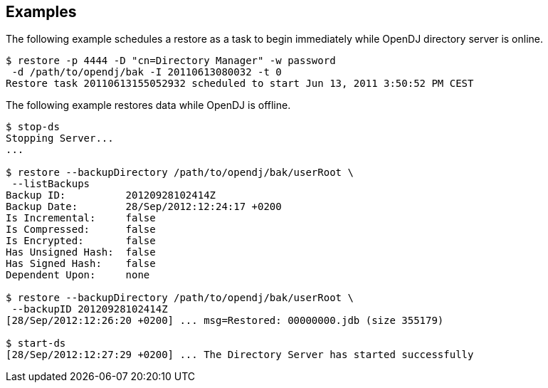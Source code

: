 ////

  The contents of this file are subject to the terms of the Common Development and
  Distribution License (the License). You may not use this file except in compliance with the
  License.

  You can obtain a copy of the License at legal/CDDLv1.0.txt. See the License for the
  specific language governing permission and limitations under the License.

  When distributing Covered Software, include this CDDL Header Notice in each file and include
  the License file at legal/CDDLv1.0.txt. If applicable, add the following below the CDDL
  Header, with the fields enclosed by brackets [] replaced by your own identifying
  information: "Portions Copyright [year] [name of copyright owner]".

  Copyright 2015-2016 ForgeRock AS.
  Portions Copyright 2024 3A Systems LLC.

////

== Examples
The following example schedules a restore as a task to begin immediately while OpenDJ directory server is online.

[source, console]
----
$ restore -p 4444 -D "cn=Directory Manager" -w password
 -d /path/to/opendj/bak -I 20110613080032 -t 0
Restore task 20110613155052932 scheduled to start Jun 13, 2011 3:50:52 PM CEST
----
The following example restores data while OpenDJ is offline.

[source, console]
----
$ stop-ds
Stopping Server...
...

$ restore --backupDirectory /path/to/opendj/bak/userRoot \
 --listBackups
Backup ID:          20120928102414Z
Backup Date:        28/Sep/2012:12:24:17 +0200
Is Incremental:     false
Is Compressed:      false
Is Encrypted:       false
Has Unsigned Hash:  false
Has Signed Hash:    false
Dependent Upon:     none

$ restore --backupDirectory /path/to/opendj/bak/userRoot \
 --backupID 20120928102414Z
[28/Sep/2012:12:26:20 +0200] ... msg=Restored: 00000000.jdb (size 355179)

$ start-ds
[28/Sep/2012:12:27:29 +0200] ... The Directory Server has started successfully
----

